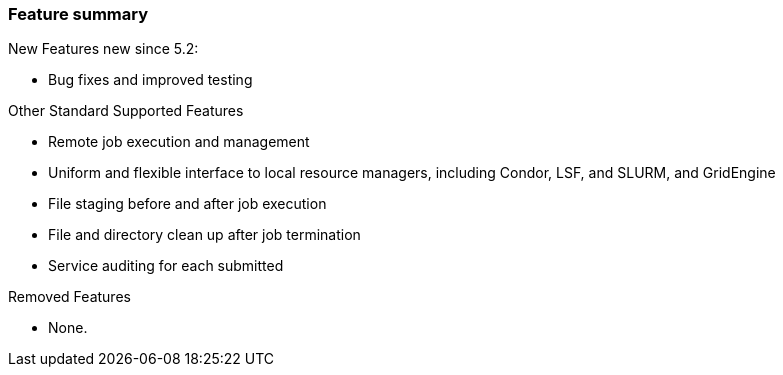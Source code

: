 
[[gram5-features]]
=== Feature summary ===

indexterm:[features]
New Features new since 5.2: 

* Bug fixes and improved testing


Other Standard Supported Features

* Remote job execution and management

* Uniform and flexible interface to local resource managers, including Condor,
  LSF, and SLURM, and GridEngine

* File staging before and after job execution

* File and directory clean up after job termination

* Service auditing for each submitted


Removed Features

* None.
